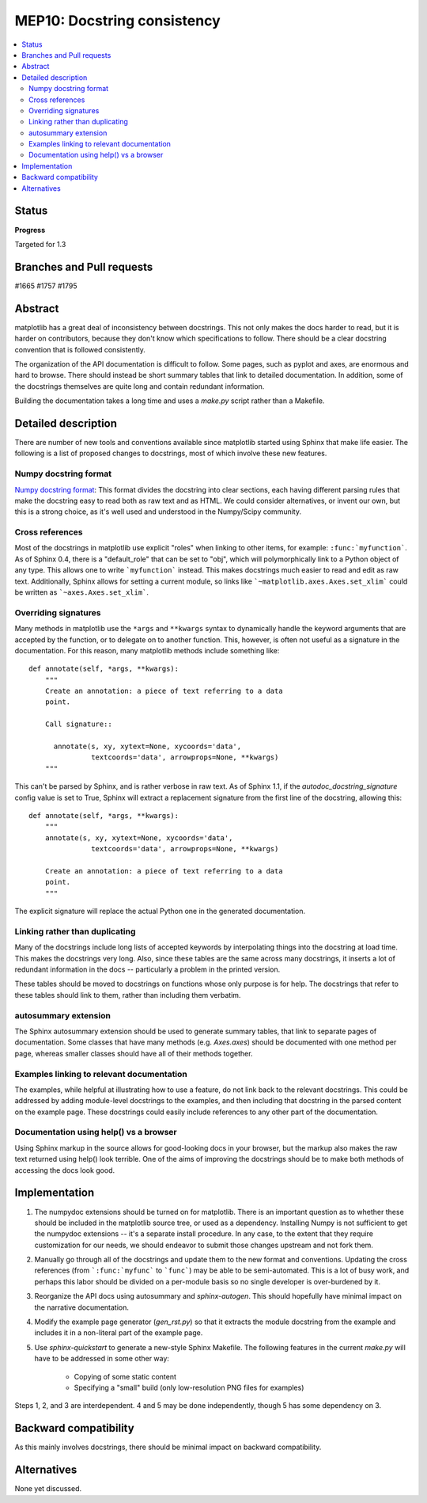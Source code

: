 MEP10: Docstring consistency
============================
.. contents::
   :local:

Status
------

**Progress**

Targeted for 1.3

Branches and Pull requests
--------------------------

#1665
#1757
#1795

Abstract
--------

matplotlib has a great deal of inconsistency between docstrings.  This
not only makes the docs harder to read, but it is harder on
contributors, because they don't know which specifications to follow.
There should be a clear docstring convention that is followed
consistently.

The organization of the API documentation is difficult to follow.
Some pages, such as pyplot and axes, are enormous and hard to browse.
There should instead be short summary tables that link to detailed
documentation.  In addition, some of the docstrings themselves are
quite long and contain redundant information.

Building the documentation takes a long time and uses a `make.py`
script rather than a Makefile.

Detailed description
--------------------

There are number of new tools and conventions available since
matplotlib started using Sphinx that make life easier.  The following
is a list of proposed changes to docstrings, most of which involve
these new features.

Numpy docstring format
''''''''''''''''''''''

`Numpy docstring format
<https://github.com/numpy/numpy/blob/master/doc/HOWTO_DOCUMENT.rst.txt>`_:
This format divides the docstring into clear sections, each having
different parsing rules that make the docstring easy to read both as
raw text and as HTML.  We could consider alternatives, or invent our
own, but this is a strong choice, as it's well used and understood in
the Numpy/Scipy community.

Cross references
''''''''''''''''

Most of the docstrings in matplotlib use explicit "roles" when linking
to other items, for example: ``:func:`myfunction```.  As of Sphinx
0.4, there is a "default_role" that can be set to "obj", which will
polymorphically link to a Python object of any type.  This allows one
to write ```myfunction``` instead.  This makes docstrings much easier
to read and edit as raw text.  Additionally, Sphinx allows for setting
a current module, so links like ```~matplotlib.axes.Axes.set_xlim```
could be written as ```~axes.Axes.set_xlim```.

Overriding signatures
'''''''''''''''''''''

Many methods in matplotlib use the ``*args`` and ``**kwargs`` syntax
to dynamically handle the keyword arguments that are accepted by the
function, or to delegate on to another function.  This, however, is
often not useful as a signature in the documentation.  For this
reason, many matplotlib methods include something like::

    def annotate(self, *args, **kwargs):
        """
        Create an annotation: a piece of text referring to a data
        point.

        Call signature::

          annotate(s, xy, xytext=None, xycoords='data',
                   textcoords='data', arrowprops=None, **kwargs)
        """

This can't be parsed by Sphinx, and is rather verbose in raw text.  As
of Sphinx 1.1, if the `autodoc_docstring_signature` config value is
set to True, Sphinx will extract a replacement signature from the
first line of the docstring, allowing this::

    def annotate(self, *args, **kwargs):
        """
        annotate(s, xy, xytext=None, xycoords='data',
                   textcoords='data', arrowprops=None, **kwargs)

        Create an annotation: a piece of text referring to a data
        point.
        """

The explicit signature will replace the actual Python one in the
generated documentation.

Linking rather than duplicating
'''''''''''''''''''''''''''''''

Many of the docstrings include long lists of accepted keywords by
interpolating things into the docstring at load time.  This makes the
docstrings very long.  Also, since these tables are the same across
many docstrings, it inserts a lot of redundant information in the docs
-- particularly a problem in the printed version.

These tables should be moved to docstrings on functions whose only
purpose is for help.  The docstrings that refer to these tables should
link to them, rather than including them verbatim.

autosummary extension
'''''''''''''''''''''

The Sphinx autosummary extension should be used to generate summary
tables, that link to separate pages of documentation.  Some classes
that have many methods (e.g. `Axes.axes`) should be documented with
one method per page, whereas smaller classes should have all of their
methods together.

Examples linking to relevant documentation
''''''''''''''''''''''''''''''''''''''''''

The examples, while helpful at illustrating how to use a feature, do
not link back to the relevant docstrings.  This could be addressed by
adding module-level docstrings to the examples, and then including
that docstring in the parsed content on the example page.  These
docstrings could easily include references to any other part of the
documentation.

Documentation using help() vs a browser
''''''''''''''''''''''

Using Sphinx markup in the source allows for good-looking docs in your
browser, but the markup also makes the raw text returned using help()
look terrible. One of the aims of improving the docstrings should be
to make both methods of accessing the docs look good.

Implementation
--------------

1. The numpydoc extensions should be turned on for matplotlib.  There
   is an important question as to whether these should be included in
   the matplotlib source tree, or used as a dependency.  Installing
   Numpy is not sufficient to get the numpydoc extensions -- it's a
   separate install procedure.  In any case, to the extent that they
   require customization for our needs, we should endeavor to submit
   those changes upstream and not fork them.

2. Manually go through all of the docstrings and update them to the
   new format and conventions.  Updating the cross references (from
   ```:func:`myfunc``` to ```func```) may be able to be
   semi-automated.  This is a lot of busy work, and perhaps this labor
   should be divided on a per-module basis so no single developer is
   over-burdened by it.

3. Reorganize the API docs using autosummary and `sphinx-autogen`.
   This should hopefully have minimal impact on the narrative
   documentation.

4. Modify the example page generator (`gen_rst.py`) so that it
   extracts the module docstring from the example and includes it in a
   non-literal part of the example page.

5. Use `sphinx-quickstart` to generate a new-style Sphinx Makefile.
   The following features in the current `make.py` will have to be
   addressed in some other way:

    - Copying of some static content

    - Specifying a "small" build (only low-resolution PNG files for examples)

Steps 1, 2, and 3 are interdependent.  4 and 5 may be done
independently, though 5 has some dependency on 3.

Backward compatibility
----------------------

As this mainly involves docstrings, there should be minimal impact on
backward compatibility.

Alternatives
------------

None yet discussed.
